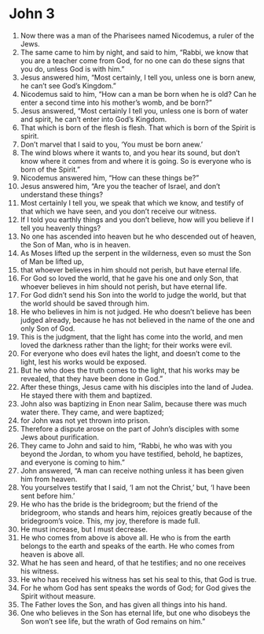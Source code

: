 ﻿
* John 3
1. Now there was a man of the Pharisees named Nicodemus, a ruler of the Jews. 
2. The same came to him by night, and said to him, “Rabbi, we know that you are a teacher come from God, for no one can do these signs that you do, unless God is with him.” 
3. Jesus answered him, “Most certainly, I tell you, unless one is born anew, he can’t see God’s Kingdom.” 
4. Nicodemus said to him, “How can a man be born when he is old? Can he enter a second time into his mother’s womb, and be born?” 
5. Jesus answered, “Most certainly I tell you, unless one is born of water and spirit, he can’t enter into God’s Kingdom. 
6. That which is born of the flesh is flesh. That which is born of the Spirit is spirit. 
7. Don’t marvel that I said to you, ‘You must be born anew.’ 
8. The wind blows where it wants to, and you hear its sound, but don’t know where it comes from and where it is going. So is everyone who is born of the Spirit.” 
9. Nicodemus answered him, “How can these things be?” 
10. Jesus answered him, “Are you the teacher of Israel, and don’t understand these things? 
11. Most certainly I tell you, we speak that which we know, and testify of that which we have seen, and you don’t receive our witness. 
12. If I told you earthly things and you don’t believe, how will you believe if I tell you heavenly things? 
13. No one has ascended into heaven but he who descended out of heaven, the Son of Man, who is in heaven. 
14. As Moses lifted up the serpent in the wilderness, even so must the Son of Man be lifted up, 
15. that whoever believes in him should not perish, but have eternal life. 
16. For God so loved the world, that he gave his one and only Son, that whoever believes in him should not perish, but have eternal life. 
17. For God didn’t send his Son into the world to judge the world, but that the world should be saved through him. 
18. He who believes in him is not judged. He who doesn’t believe has been judged already, because he has not believed in the name of the one and only Son of God. 
19. This is the judgment, that the light has come into the world, and men loved the darkness rather than the light; for their works were evil. 
20. For everyone who does evil hates the light, and doesn’t come to the light, lest his works would be exposed. 
21. But he who does the truth comes to the light, that his works may be revealed, that they have been done in God.” 
22. After these things, Jesus came with his disciples into the land of Judea. He stayed there with them and baptized. 
23. John also was baptizing in Enon near Salim, because there was much water there. They came, and were baptized; 
24. for John was not yet thrown into prison. 
25. Therefore a dispute arose on the part of John’s disciples with some Jews about purification. 
26. They came to John and said to him, “Rabbi, he who was with you beyond the Jordan, to whom you have testified, behold, he baptizes, and everyone is coming to him.” 
27. John answered, “A man can receive nothing unless it has been given him from heaven. 
28. You yourselves testify that I said, ‘I am not the Christ,’ but, ‘I have been sent before him.’ 
29. He who has the bride is the bridegroom; but the friend of the bridegroom, who stands and hears him, rejoices greatly because of the bridegroom’s voice. This, my joy, therefore is made full. 
30. He must increase, but I must decrease. 
31. He who comes from above is above all. He who is from the earth belongs to the earth and speaks of the earth. He who comes from heaven is above all. 
32. What he has seen and heard, of that he testifies; and no one receives his witness. 
33. He who has received his witness has set his seal to this, that God is true. 
34. For he whom God has sent speaks the words of God; for God gives the Spirit without measure. 
35. The Father loves the Son, and has given all things into his hand. 
36. One who believes in the Son has eternal life, but one who disobeys the Son won’t see life, but the wrath of God remains on him.” 
